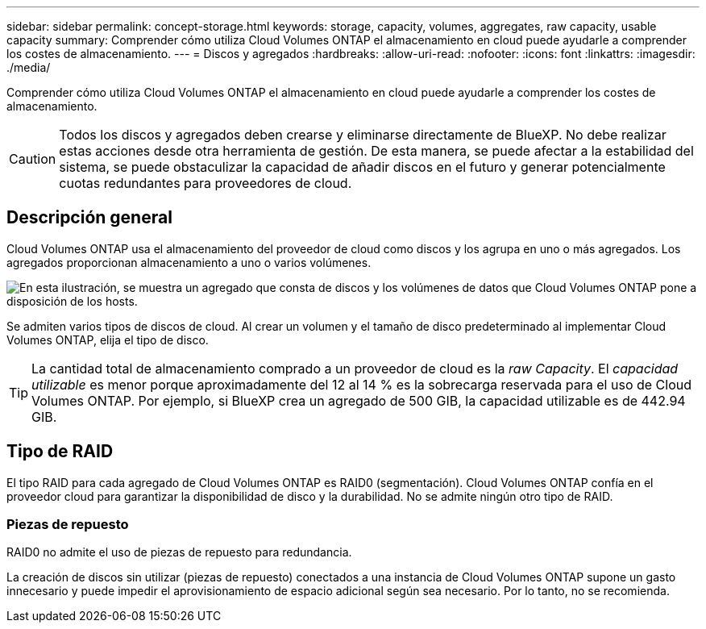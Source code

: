 ---
sidebar: sidebar 
permalink: concept-storage.html 
keywords: storage, capacity, volumes, aggregates, raw capacity, usable capacity 
summary: Comprender cómo utiliza Cloud Volumes ONTAP el almacenamiento en cloud puede ayudarle a comprender los costes de almacenamiento. 
---
= Discos y agregados
:hardbreaks:
:allow-uri-read: 
:nofooter: 
:icons: font
:linkattrs: 
:imagesdir: ./media/


[role="lead"]
Comprender cómo utiliza Cloud Volumes ONTAP el almacenamiento en cloud puede ayudarle a comprender los costes de almacenamiento.


CAUTION: Todos los discos y agregados deben crearse y eliminarse directamente de BlueXP. No debe realizar estas acciones desde otra herramienta de gestión. De esta manera, se puede afectar a la estabilidad del sistema, se puede obstaculizar la capacidad de añadir discos en el futuro y generar potencialmente cuotas redundantes para proveedores de cloud.



== Descripción general

Cloud Volumes ONTAP usa el almacenamiento del proveedor de cloud como discos y los agrupa en uno o más agregados. Los agregados proporcionan almacenamiento a uno o varios volúmenes.

image:diagram_storage.png["En esta ilustración, se muestra un agregado que consta de discos y los volúmenes de datos que Cloud Volumes ONTAP pone a disposición de los hosts."]

Se admiten varios tipos de discos de cloud. Al crear un volumen y el tamaño de disco predeterminado al implementar Cloud Volumes ONTAP, elija el tipo de disco.


TIP: La cantidad total de almacenamiento comprado a un proveedor de cloud es la _raw Capacity_. El _capacidad utilizable_ es menor porque aproximadamente del 12 al 14 % es la sobrecarga reservada para el uso de Cloud Volumes ONTAP. Por ejemplo, si BlueXP crea un agregado de 500 GIB, la capacidad utilizable es de 442.94 GIB.

ifdef::aws[]



== Almacenamiento AWS

En AWS, Cloud Volumes ONTAP utiliza almacenamiento EBS para datos de usuario y almacenamiento NVMe local como Flash Cache en algunos tipos de instancias de EC2.

Almacenamiento de EBS:: En AWS, un agregado puede contener hasta 6 discos con el mismo tamaño. Sin embargo, si tiene una configuración compatible con la función de volúmenes Elastic de Amazon EBS, un agregado puede contener hasta 8 discos. link:concept-aws-elastic-volumes.html["Obtenga más información sobre el soporte para volúmenes Elastic"].
+
--
El tamaño máximo del disco es de 16 TIB.

El tipo de disco EBS subyacente puede ser SSD de uso general (gp3 o gp2), SSD de IOPS aprovisionado (io1) o HDD de rendimiento optimizado (st1). Es posible emparejar un disco de EBS con Amazon S3 a. link:concept-data-tiering.html["organice en niveles los datos inactivos en almacenamiento de objetos de bajo coste"].


NOTE: No se recomienda la organización en niveles de los datos para el almacenamiento de objetos cuando se utilizan unidades HDD optimizadas para el rendimiento (st1).

--
Almacenamiento NVMe local:: Algunos tipos de instancias de EC2 incluyen almacenamiento NVMe local, que Cloud Volumes ONTAP utiliza como link:concept-flash-cache.html["Flash Cache"].


*Enlaces relacionados*

* http://docs.aws.amazon.com/AWSEC2/latest/UserGuide/EBSVolumeTypes.html["Documentación de AWS: Tipos de volúmenes de EBS"^]
* link:task-planning-your-config.html["Aprenda a elegir tipos de disco y tamaños de disco para Sus sistemas en AWS"]
* https://docs.netapp.com/us-en/cloud-volumes-ontap-relnotes/reference-limits-aws.html["Revise los límites de almacenamiento de Cloud Volumes ONTAP en AWS"^]
* http://docs.netapp.com/us-en/cloud-volumes-ontap-relnotes/reference-configs-aws.html["Revise las configuraciones compatibles para Cloud Volumes ONTAP en AWS"^]


endif::aws[]

ifdef::azure[]



== Almacenamiento Azure

En Azure, un agregado puede contener hasta 12 discos con el mismo tamaño. El tipo de disco y el tamaño máximo del disco dependen de si se utiliza un sistema de nodo único o un par de alta disponibilidad:

Sistemas de un solo nodo:: Los sistemas de un solo nodo pueden usar tres tipos de discos gestionados de Azure:
+
--
* _Premium SSD Managed Disks_ proporciona un alto rendimiento para cargas de trabajo con un gran volumen de I/o a un coste más elevado.
* _Standard SSD Managed Disks_ proporciona un rendimiento constante para cargas de trabajo que requieren un bajo nivel de IOPS.
* _Standard HDD Managed Disks_ es una buena opción si no necesita un alto nivel de IOPS y desea reducir sus costes.
+
Cada tipo de disco gestionado tiene un tamaño máximo de disco de 32 TIB.

+
Puede emparejar un disco gestionado con el almacenamiento de Azure Blob para link:concept-data-tiering.html["organice en niveles los datos inactivos en almacenamiento de objetos de bajo coste"].



--
Parejas de HA:: Los pares de ALTA DISPONIBILIDAD usan dos tipos de discos que proporcionan un alto rendimiento para las cargas de trabajo con un gran volumen de I/o a un coste más elevado:
+
--
* _Premium Blobs_ de la página con un tamaño de disco máximo de 8 TIB
* _Discos administrados_ con un tamaño máximo de disco de 32 TIB


--


*Enlaces relacionados*

* https://docs.microsoft.com/en-us/azure/virtual-machines/disks-types["Documentación de Microsoft Azure: Tipos de discos gestionados de Azure"^]
* https://docs.microsoft.com/en-us/azure/storage/blobs/storage-blob-pageblob-overview["Documentación de Microsoft Azure: Información general de los blobs de página de Azure"^]
* link:task-planning-your-config-azure.html["Aprenda a elegir tipos de disco y tamaños de disco para Sus sistemas en Azure"]
* https://docs.netapp.com/us-en/cloud-volumes-ontap-relnotes/reference-limits-azure.html["Revise los límites de almacenamiento de Cloud Volumes ONTAP en Azure"^]


endif::azure[]

ifdef::gcp[]



== Almacenamiento de Google Cloud

En Google Cloud, un agregado puede contener hasta 6 discos con el mismo tamaño. El tamaño máximo del disco es de 64 TiB.

El tipo de disco puede ser _Zonal SSD persistent disks_, _Zonal balanced persistent disks_ o _Zonal standard persistent disks_. Puede emparejar discos persistentes con un bloque de Google Storage para link:concept-data-tiering.html["organice en niveles los datos inactivos en almacenamiento de objetos de bajo coste"].

*Enlaces relacionados*

* https://cloud.google.com/compute/docs/disks/["Documentación de Google Cloud: Opciones de almacenamiento"^]
* https://docs.netapp.com/us-en/cloud-volumes-ontap-relnotes/reference-limits-gcp.html["Revise los límites de almacenamiento de Cloud Volumes ONTAP en Google Cloud"^]


endif::gcp[]



== Tipo de RAID

El tipo RAID para cada agregado de Cloud Volumes ONTAP es RAID0 (segmentación). Cloud Volumes ONTAP confía en el proveedor cloud para garantizar la disponibilidad de disco y la durabilidad. No se admite ningún otro tipo de RAID.



=== Piezas de repuesto

RAID0 no admite el uso de piezas de repuesto para redundancia.

La creación de discos sin utilizar (piezas de repuesto) conectados a una instancia de Cloud Volumes ONTAP supone un gasto innecesario y puede impedir el aprovisionamiento de espacio adicional según sea necesario. Por lo tanto, no se recomienda.
